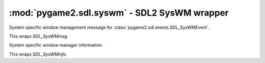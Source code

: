 .. module:: pygame2.sdl.syswm
   :synopsis: SDL2 SysWM wrapper

:mod:`pygame2.sdl.syswm` - SDL2 SysWM wrapper
=============================================

.. class:: SDL_SysWMmsg()

   System specific window management message for
   :class:`pygame2.sdl.events.SDL_SysWMEvent`.

   This wraps `SDL_SysWMmsg`.

.. class:: SDL_SysWMinfo()

   System specific window manager information.

   This wraps `SDL_SysWMinfo`.

.. function:: get_window_wm_info(window : SDL_Window) -> SDL_SysWMinfo

   Retrieves driver-dependent window information.

   This wraps `SDL_GetWindowWMInfo`.
